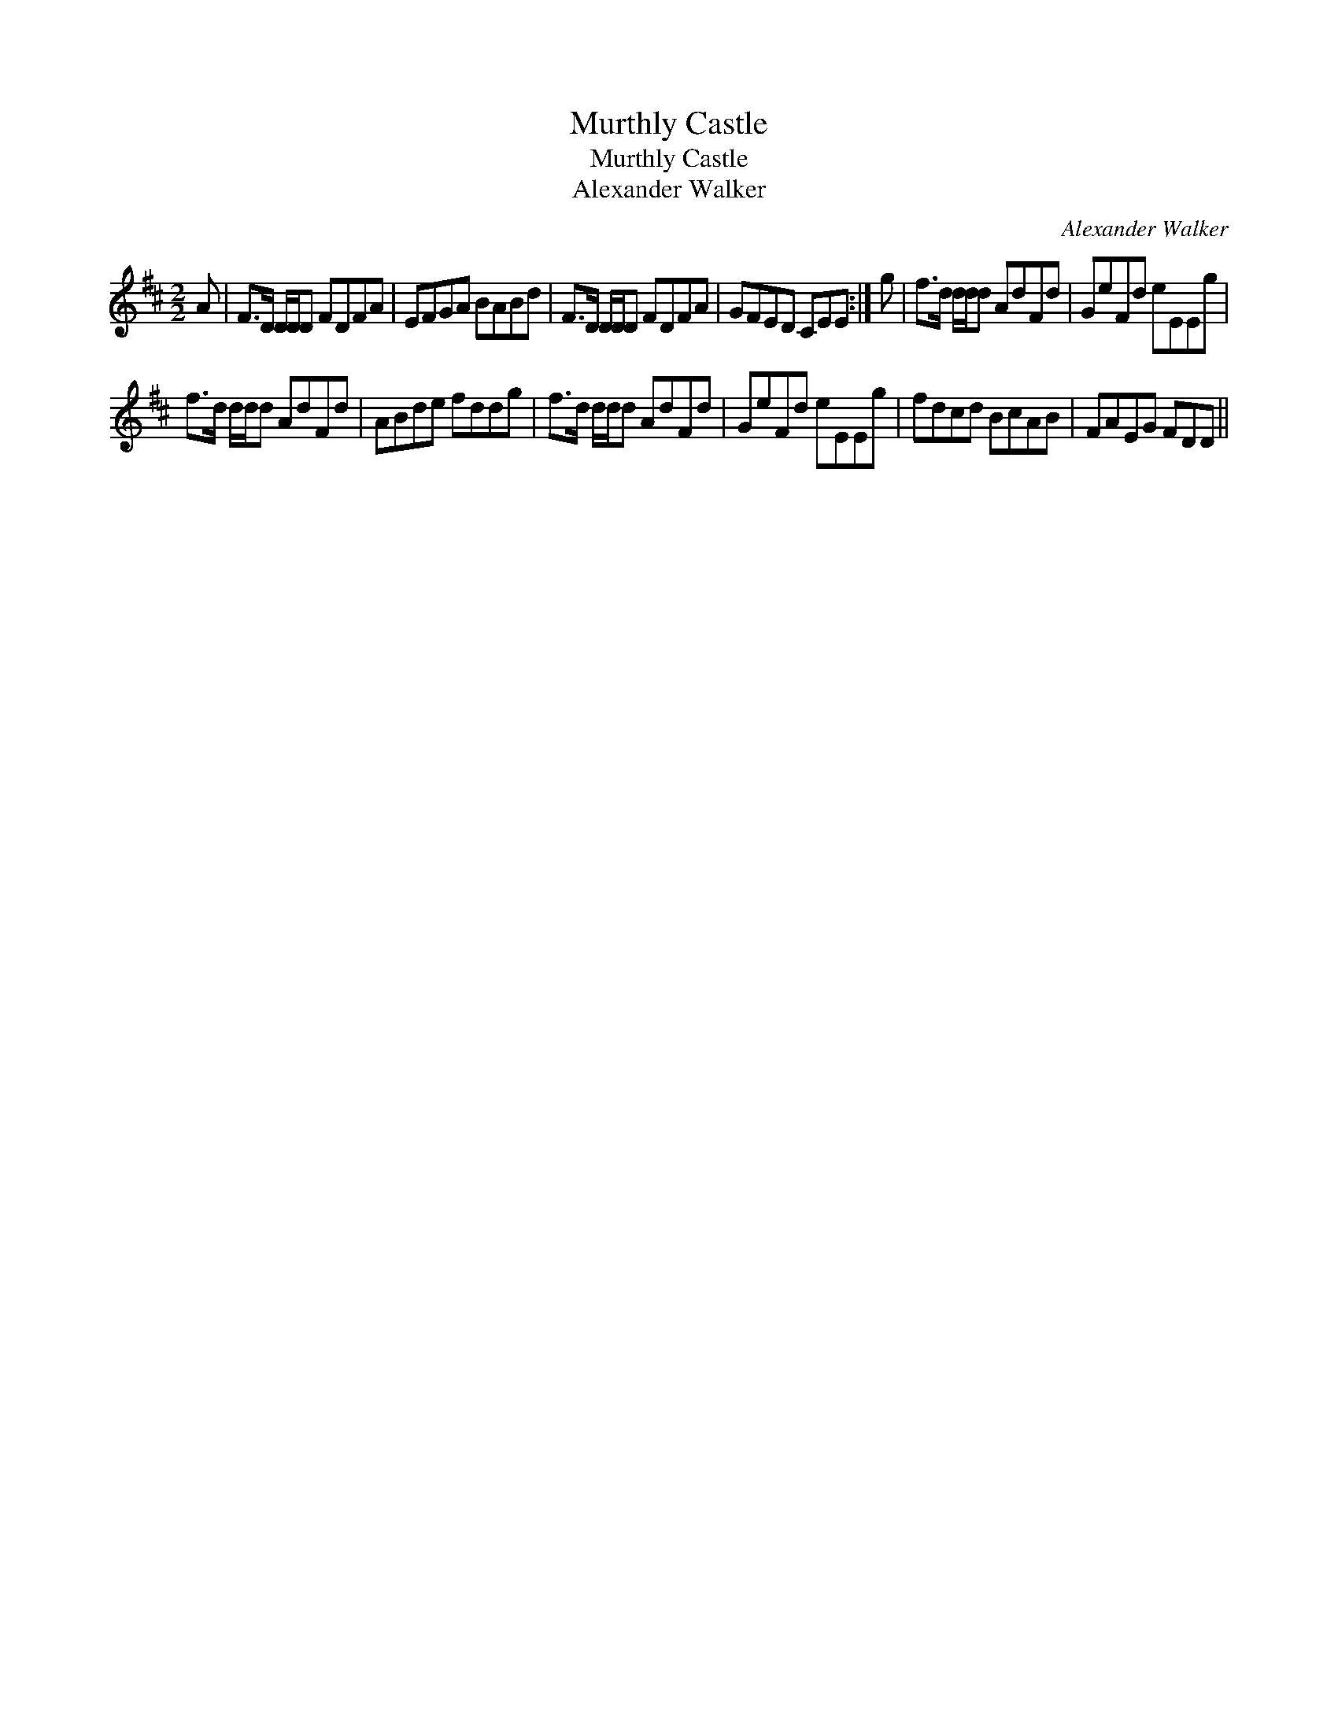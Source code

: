 X:1
T:Murthly Castle
T:Murthly Castle
T:Alexander Walker
C:Alexander Walker
L:1/8
M:2/2
K:D
V:1 treble 
V:1
 A | F>D D/D/D FDFA | EFGA BABd | F>D D/D/D FDFA | GFED CEE :| g | f>d d/d/d AdFd | GeFd eEEg | %8
 f>d d/d/d AdFd | ABde fddg | f>d d/d/d AdFd | GeFd eEEg | fdcd BcAB | FAEG FDD || %14

